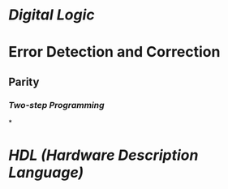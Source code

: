 * [[Digital Logic]]
* Error Detection and Correction
** Parity
*** [[Two-step Programming]]
*
* [[HDL (Hardware Description Language)]]